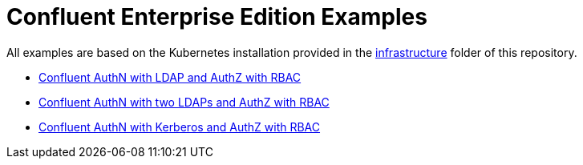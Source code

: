 = Confluent Enterprise Edition Examples

All examples are based on the Kubernetes installation provided in the link:../../infrastructure[infrastructure] folder of this repository.

* link:ldap[Confluent AuthN with LDAP and AuthZ with RBAC]
* link:ldapproxy[Confluent AuthN with two LDAPs and AuthZ with RBAC]
* link:kerberos[Confluent AuthN with Kerberos and AuthZ with RBAC]
